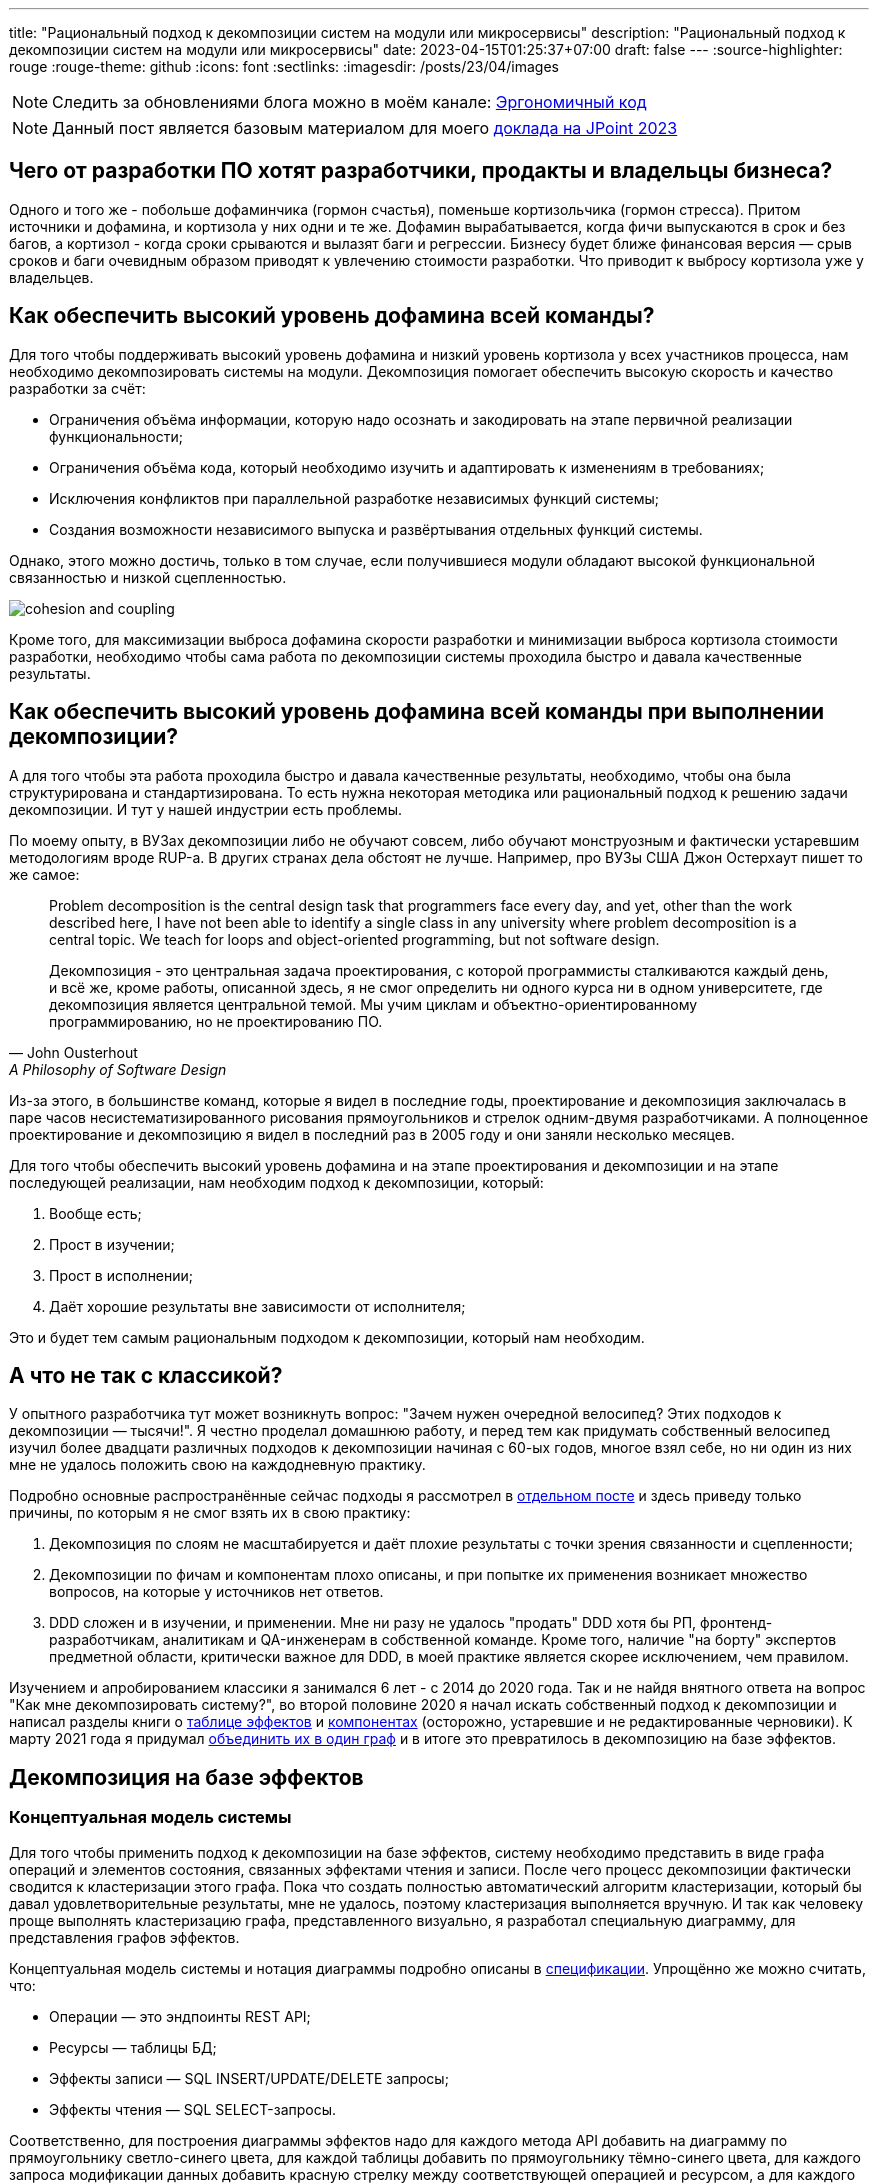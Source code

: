 ---
title: "Рациональный подход к декомпозиции систем на модули или микросервисы"
description: "Рациональный подход к декомпозиции систем на модули или микросервисы"
date: 2023-04-15T01:25:37+07:00
draft: false
---
:source-highlighter: rouge
:rouge-theme: github
:icons: font
:sectlinks:
:imagesdir: /posts/23/04/images

[NOTE]
--
Следить за обновлениями блога можно в моём канале: https://t.me/ergonomic_code[Эргономичный код]
--

[NOTE]
--
Данный пост является базовым материалом для моего https://jpoint.ru/talks/329f3cb2b72e4ec6a0e931207191546b/[доклада на JPoint 2023]
--

== Чего от разработки ПО хотят разработчики, продакты и владельцы бизнеса?

Одного и того же - побольше дофаминчика (гормон счастья), поменьше кортизольчика (гормон стресса).
Притом источники и дофамина, и кортизола у них одни и те же.
Дофамин вырабатывается, когда фичи выпускаются в срок и без багов, а кортизол - когда сроки срываются и вылазят баги и регрессии.
Бизнесу будет ближе финансовая версия — срыв сроков и баги очевидным образом приводят к увлечению стоимости разработки.
Что приводит к выбросу кортизола уже у владельцев.

== Как обеспечить высокий уровень дофамина всей команды?

Для того чтобы поддерживать высокий уровень дофамина и низкий уровень кортизола у всех участников процесса, нам необходимо декомпозировать системы на модули.
Декомпозиция помогает обеспечить высокую скорость и качество разработки за счёт:

* Ограничения объёма информации, которую надо осознать и закодировать на этапе первичной реализации функциональности;
* Ограничения объёма кода, который необходимо изучить и адаптировать к изменениям в требованиях;
* Исключения конфликтов при параллельной разработке независимых функций системы;
* Создания возможности независимого выпуска и развёртывания отдельных функций системы.

Однако, этого можно достичь, только в том случае, если получившиеся модули обладают высокой функциональной связанностью и низкой сцепленностью.

image::cohesion-and-coupling.png[]

Кроме того, для максимизации [line-through]#выброса дофамина# скорости разработки и минимизации [line-through]#выброса кортизола# стоимости разработки, необходимо чтобы сама работа по декомпозиции системы проходила быстро и давала качественные результаты.

== Как обеспечить высокий уровень дофамина всей команды при выполнении декомпозиции?

А для того чтобы эта работа проходила быстро и давала качественные результаты, необходимо, чтобы она была структурирована и стандартизирована.
То есть нужна некоторая методика или рациональный подход к решению задачи декомпозиции.
И тут у нашей индустрии есть проблемы.

По моему опыту, в ВУЗах декомпозиции либо не обучают совсем, либо обучают монструозным и фактически устаревшим методологиям вроде RUP-а.
В других странах дела обстоят не лучше.
Например, про ВУЗы США Джон Остерхаут пишет то же самое:

[quote, John Ousterhout , A Philosophy of Software Design]
____
Problem decomposition is the central design task that programmers face every day, and yet, other than the work described here, I have not been able to identify a single class in any university where problem decomposition is a central topic.
We teach for loops and object-oriented programming, but not software design.

Декомпозиция - это центральная задача проектирования, с которой программисты сталкиваются каждый день, и всё же, кроме работы, описанной здесь, я не смог определить ни одного курса ни в одном университете, где декомпозиция является центральной темой.
Мы учим циклам и объектно-ориентированному программированию, но не проектированию ПО.
____

Из-за этого, в большинстве команд, которые я видел в последние годы, проектирование и декомпозиция заключалась в паре часов несистематизированного рисования прямоугольников и стрелок одним-двумя разработчиками.
А полноценное проектирование и декомпозицию я видел в последний раз в 2005 году и они заняли несколько месяцев.

Для того чтобы обеспечить высокий уровень дофамина и на этапе проектирования и декомпозиции и на этапе последующей реализации, нам необходим подход к декомпозиции, который:

. Вообще есть;
. Прост в изучении;
. Прост в исполнении;
. Даёт хорошие результаты вне зависимости от исполнителя;

Это и будет тем самым рациональным подходом к декомпозиции, который нам необходим.

== А что не так с классикой?

У опытного разработчика тут может возникнуть вопрос: "Зачем нужен очередной велосипед? Этих подходов к декомпозиции —  тысячи!".
Я честно проделал домашнюю работу, и перед тем как придумать собственный велосипед изучил более двадцати различных подходов к декомпозиции начиная с 60-ых годов, многое взял себе, но ни один из них мне не удалось положить свою на каждодневную практику.

Подробно основные распространённые сейчас подходы я рассмотрел в link:++{{<ref "posts/22/08/ergonomic-decomposition">}}++[отдельном посте] и здесь приведу только причины, по которым я не смог взять их в свою практику:

. Декомпозиция по слоям не масштабируется и даёт плохие результаты с точки зрения связанности и сцепленности;
. Декомпозиции по фичам и компонентам плохо описаны, и при попытке их применения возникает множество вопросов, на которые у источников нет ответов.
. DDD сложен и в изучении, и применении.
  Мне ни разу не удалось "продать" DDD хотя бы РП, фронтенд-разработчикам, аналитикам и QA-инженерам в собственной команде.
  Кроме того, наличие "на борту" экспертов предметной области, критически важное для DDD, в моей практике является скорее исключением, чем правилом.

Изучением и апробированием классики я занимался 6 лет - с 2014 до 2020 года.
Так и не найдя внятного ответа на вопрос "Как мне декомпозировать систему?", во второй половине 2020 я начал искать собственный подход к декомпозиции и написал разделы книги о link:++{{<ref "book/ergo#_таблица_эффектов">}}++[таблице эффектов] и link:++{{<ref "book/ergo#_принципы_проектирования_системы">}}++[компонентах] (осторожно, устаревшие и не редактированные черновики).
К марту 2021 года я придумал link:++{{<ref "posts/21/03/250326-project-decomposiotion">}}++[объединить их в один граф] и в итоге это превратилось в декомпозицию на базе эффектов.

== Декомпозиция на базе эффектов

=== Концептуальная модель системы

Для того чтобы применить подход к декомпозиции на базе эффектов, систему необходимо представить в виде графа операций и элементов состояния, связанных эффектами чтения и записи.
После чего процесс декомпозиции фактически сводится к кластеризации этого графа.
Пока что создать полностью автоматический алгоритм кластеризации, который бы давал удовлетворительные результаты, мне не удалось, поэтому кластеризация выполняется вручную.
И так как человеку проще выполнять кластеризацию графа, представленного визуально, я разработал специальную диаграмму, для представления графов эффектов.

Концептуальная модель системы и нотация диаграммы подробно описаны в link:++{{<ref "effects-diagram/specification-html">}}++[спецификации].
Упрощённо же можно считать, что:

* Операции — это эндпоинты REST API;
* Ресурсы — таблицы БД;
* Эффекты записи — SQL INSERT/UPDATE/DELETE запросы;
* Эффекты чтения — SQL SELECT-запросы.

Соответственно, для построения диаграммы эффектов надо для каждого метода API добавить на диаграмму по прямоугольнику светло-синего цвета, для каждой таблицы добавить по прямоугольнику тёмно-синего цвета, для каждого запроса модификации данных добавить красную стрелку между соответствующей операцией и ресурсом, а для каждого запроса чтения данных - синюю стрелку.
В результате у вас получится картинка, состоящая из таких элементов:

image::short-notation-example.svg[]

Здесь, очевидным образом, операция "Зарегистрировать пользователя" вносит данные в таблицу "Пользователи", а операция "Аутентифицировать пользователя" считывает данные из этой таблицы.
Процесс построения диаграммы эффектов реального проекта с примерами всех распространённых видов ресурсов и операций описан в посте link:++{{<ref "posts/22/06/220611-true-story-project">}}++[Диаграмма эффектов: пример построения].

Также важно отметить, что все элементы диаграммы эффектов один в один транслируются в код:

. Операции — в методы классов сервисов приложения;
. Ресурсы — в классы сущностей и репозиториев (событий и топиков брокеров сообщений, DTO и клиентов REST API и т.д.);
. Эффекты — в вызовы методов классов репозиториев в методах классов сервисов.

После визуализации системы с помощью диаграммы эффектов необходимо выполнить её кластеризацию.

=== Кластеризация диаграммы эффектов

В основе подхода к кластеризации диаграммы лежит несколько простых идей:

. Ресурсы являются глобальными переменными;
. Между всеми модулями, которые взаимодействуют с одним ресурсом, появляется сцепленность через общее окружение (common environment coupling);
. Один из основных методов снижения сцепленности системы в целом - это локализация сцепленности через общее окружение внутри одного модуля;
. Запись глобальной переменной порождает большую сцепленность, чем чтение.
. В связях между модулями не должно быть циклов;
. Если модулю сложно дать хорошее имя, отражающее его содержание, это говорит о низкой функциональной связанности модуля.

То, что запись порождает большую сцепленность, чем чтение - может быть не очевидно.
Однако это легко продемонстрировать, если рассмотреть их в контексте многопоточной работы.
Считывать корректно опубликованную глобальную переменную могут сколь угодно много потоков без какой-либо синхронизации и проблем.
Но, как только кто-то начинает изменять эту переменную, всё тут же становится намного сложнее: теперь надо обеспечить безопасный доступ и не создать дедлок, обеспечить протокол взаимодействия (сначала запись, потом чтение), следить за тем, чтобы операция записи не стала бутылочным горлышком в производительности системы и т.д.

Вооружившись этими идеями, легко определить требования к хорошей кластеризации диаграммы эффектов (декомпозиции системы):

. Между кластерами нет циклов;
. Эффекты записи (красные стрелки) инкапсулированы в одном кластере;
. Количество эффектов чтения (синих стрелок), пересекающих границы кластеров, минимально;
. Каждому кластеру легко дать имя, отражающее его содержание.

Для простых диаграмм такая кластеризация может быть видна на глаз.
Примером простой диаграммы является диаграмма эффектов проекта True Story Project:

image::tsp/tsp-decomposition-intuitive-anim.drawio.png[link={imagesdir}/tsp/tsp-decomposition-intuitive-anim.drawio.png]

Здесь сразу же бросаются в глаза 3-4 кластера:

. Работа с изображениями;
. Формирование фида;
. Интеграция с 2Гис;
. Интеграция с Яндекс.Картами.

На этом примере хорошо видно, что интуитивная декомпозиция зависит и от разработчика диаграммы (как он расположит элементы) и от наблюдателя - я на этой диаграмме вижу 4 кластера, но некоторые люди "автоматически" объединяют интеграции в один модуль.

Кроме того, большие или запутанные системы на глаз кластеризовать не получится.
Для того чтобы структурировать и ускорить процесс кластеризации таких диаграмм, а также снизить влияние исполнителя на результат, я разработал специальную методику.

=== Методика кластеризации диаграммы эффектов

Методика состоит из двух больших этапов — кластеризации и оптимизации кластеров.
Для этапа кластеризации существует итеративный алгоритм, который простые диаграммы может кластеризовать полностью, а в сложных случаях - упросить и упорядочить рутинную работу, а также подсветить разработчику части системы, требующие особого внимания.

Общий алгоритм состоит из следующих шагов:

. Кластеризация
.. Первичная кластеризация по алгоритму
... Генерация кластеров
... Расширение кластеров
... Агрегация ресурсов
.. Завершение кластеризации вручную
. Оптимизация
.. Именование кластеров
.. Визуализация графа кластеров
.. Анализ графа кластеров
.. Объединение кластеров (модулей)
... Сокрытие подмодулей
... Группировка функционально схожих кластеров

==== Алгоритм первичной кластеризации диаграммы эффектов

Алгоритм первичной кластеризации является итеративным, и каждая итерация состоит из трёх шагов:

. Генерация кластеров.
. Расширение кластеров.
. Агрегация ресурсов.

===== Генерация кластеров

Этап *генерации кластеров* заключается в том, чтобы перебрать все некластеризованные ресурсы и кластеризовать их с операциями, которые:

. Связаны только с этим ресурсом.
. Связаны с этим ресурсом своим единственным эффектом записи.
. Являются операциями чтения, для которых данный ресурс выступает первичным.
  Определение первичного ресурса (и вообще его наличия) остаётся на усмотрение исполнителя.

===== Расширение кластеров

Этап *расширения кластеров* - это самый простой и на 100% механический этап.
Он заключается в том, чтобы перебрать все некластеризованные элементы, связанные только c элементами внутри одного кластера, и добавить их в этот кластер.

===== Агрегация ресурсов

Этап *агрегации ресурсов* заключается в том, чтобы оставшиеся некластеризованные ресурсы попытаться объединить в "разумные" группы между собой или с кластеризованными ресурсами.
Строго говоря, на этапе агрегации надо перебрать все возможные попарные соединения и выбрать из них "разумные".
Однако "разумные" пары, как правило, имеют общую операцию, поэтому эмпирический алгоритм агрегации выглядит так:

. Для каждого некластеризовнного ресурса выбрать ресурсы, с которыми у него есть общая операция.
. Если в списке есть "разумная" пара данному ресурсу - сгруппировать их.
+
Формального критерия разумности у меня нет, но есть эмпирический.
Группа является разумной, если удаление одного из ресурсов делает существование второго бессмысленным.
Этот критерий может дать ложноотрицательный результат - если исходить только из него, то можно пропустить разумную группу ресурсов, которая, с учётом особенностей предметной области или ограничений системы, является таковой.
Но c ложноположительными результатами - объединением в одну группу ресурсов, которое не является разумным - я в своей практике ещё не сталкивался.

Далее сгруппированные ресурсы рассматриваются как единое целое - все эффекты связывающие ресурсы этой группы с одной и той же операцией считаются одним эффектом.
Если операцию связывают с группой и эффекты чтения и эффекты записи, то считается, что операция связана с группой эффектом записи.

После агрегации ресурсов снова возвращаемся к этапу генерации кластеров.
Если на следующей итерации этапы генерации и расширения кластеров не привели к уменьшению количества некластеризованных элементов, то, теоретически, этап агрегации можно повторить и продолжать это делать до включения всех оставшихся ресурсов в одну группу.
Однако практически уже на второй последовательной итерации агрегации (когда одна группа некластеризованных ресурсов содержит в себе три базовых ресурса) нужно быть начеку.
Большие группы зачастую указывают на операции, которые делают слишком много работы и как следствие обладают высокой сцепленностью - в этом случае придётся вернуться к этапу проектирования самих операций и ресурсов.

В результате применения этого алгоритма вы получите либо полную, либо частичную кластеризацию.
В случае если алгоритм зашёл в тупик и породил только частичную кластеризацию, её необходимо завершить вручную, основываясь на собственной экспертизе, понимании предметной области и ограничений проекта.

==== Ручное завершение кластеризации

При ручном завершении кластеризации сначала стоит попытаться закончить кластеризацию без внесения изменений в множества операций и ресурсов.
Однако иногда первоначальные операции и ресурсы никак не укладываются в хорошие кластеры.
В этом случае придётся изначальные операции и ресурсы немного доработать напильником.

===== Завершение кластеризации с сохранением базовой диаграммы

На этой стадии останутся некластеризованными только те элементы, которые связаны с двумя и более кластерами (в противном случае они бы были кластеризованы на шаге расширения кластеров).
И тут, если сохранять исходную структуру диаграммы, есть три базовых варианта действий:

. *Выделение в собственный кластер*.
  Если элемент выглядит связанным со всеми кластерами в равной степени - его можно поместить в собственный кластер.
  В этот же кластер можно добавить другие элементы, связанные с теми же кластерами.
. *Внесение в один из существующих кластеров*.
  Если с одним из кластеров элемент связан бОльшим количеством связей или они кажутся "сильнее" - его можно внести в этот кластер.
  В случае операции стоит принять во внимание её клиента (внешнюю сущность, инициирующую выполнение операции) - если с одним из кластеров у неё общий клиент, то связь с этим кластером сильнее;
. *Объединение в мегакластер*.
  Если кластеры, связанные с элементом, имеют высокую функциональную связанность - их все можно объединить в один кластер.

При выборе варианта необходимо руководствоваться сцепленностью и функциональной связанностью дизайна.
Для оценки сцепленности каждого варианта надо посчитать в релевантной части получившегося графа количество синих и удвоенное (для отражения их большей сцепляющей силы) количество красных стрелок, пересекающих границы кластеров.
Полученное число и будет относительной оценкой сцепленности варианта.
И при прочих равных лучше выбрать вариант с меньшим значением этого числа.

Если брать в расчёт только сцепленность, то наилучшим вариантом всегда будет третий вариант, сводящий количество стрелок, пересекающих границы кластера к нулю.
Однако эта логика ведёт нас к абсурдному выводу: просто всё всегда объединять в один суперкластер с нулевой сцепленностью.
И нулевой функциональной связанностью.
А нашей же задачей является, разбить систему на набор модулей с низкой (не нулевой) сцепленностью и высокой функциональной связанностью.

Поэтому необходимо проверять ещё и функциональную связанность вариантов.
Для этого каждому кластеру надо дать имя.

Если вы выбрали первый вариант (выделение в собственный кластер) и название кластера кажется слишком "низкоуровневым" — скорее всего вы идёте к патологической расцепленности и от выделения лучше воздержаться.

Если вы выбрали второй (поместить в существующий кластер) или третий вариант (объединить всё в один мегакластер) и дать получившемуся кластеру хорошее имя не получается — вы идёте к божественному объекту и лучше поискать другой вариант.

Если ни один из этих вариантов не даёт удовлетворительный на ваш взгляд результат, то придётся менять исходную диаграмму.
Тут универсального алгоритма нет, но могу дать несколько рекомендаций, с которых можно начать поиск решения.

===== Завершение кластеризации с изменением базовой диаграммы

Для любых проблемных *ресурсов* в первую очередь надо рассмотреть вариант разделения их на несколько независимых ресурсов.
Для этого надо проверить - все ли эффекты считывают/изменяют ресурс целиком или одну и ту же его часть?
Или один из эффектов считывает только колонки A и B (из ресурса таблицы), а второй - C и D?
В этом случае стоит рассмотреть вариант разделения таблицы (и ресурса) на две - с колонками A и B и C и D.
Та же самая логика работает и для эффектов записи.

*Операции записи* можно попробовать кластеризовать с помощью расцепки через очередь сообщений.
Для этого необходимо:

. Выделить основной эффект операции;
. Поместить операцию в кластер, с которым её связывает основной эффект;
. В тот же кластер добавить ресурс очереди сообщений для оповещения об основном эффекте;
. Добавить к исходной операции эффект записи по публикации сообщения в эту очередь;
. Все остальные эффекты отвязать от исходной операции;
. Отвязанные эффекты привязать к новым операциям в тех кластерах, ресурсы которых модифицируются этими эффектами и которые будут вызываться после публикации сообщения.

Расцепку *изменяемых ресурсов* также можно выполнить с помощью очереди сообщений и схожей процедуры:

. Выделить основной эффект на ресурс;
. Перенести ресурс в кластер, с которым его связывает основной эффект;
. В кластер второй операции добавить ресурс очереди сообщений о выполнении этой операции;
. В кластер основной операции добавить операцию, которая выполняет вторичный эффект и вызывается в ответ на появление сообщения в очереди из предыдущего пункта;
. У второй операции эффект на исходный ресурс заменить на эффект записи в эту очередь.

Для кластеризации *ресурсов только на чтение* можно рассмотреть вариант их дублирования.
Для этого в каждом кластере, считывающим проблемный ресурс, надо создать копию исходного ресурса и эффекты чтения направить туда, а исходный ресурс удалить.

Наконец, *операцию только на чтение* можно попытаться кластеризовать комбинацией дублирования ресурсов и расцепкой через очередь сообщений.
Для этого для каждого ресурса проблемной операции надо:

. Продублировать ресурс;
. В кластеры исходных ресурсов добавить ресурсы очередей сообщений о модификации ресурса;
. Ко всем операциям, имеющим эффект записи на ресурс, добавить эффект записи ресурса очереди сообщений;
. Для каждого дубля ресурса добавить операцию, обновляющую этот ресурс в ответ на появление сообщения в очереди;
. Эффект считывания ресурса проблемной операцией перенаправить на его дубль.

Это не исчерпывающий список возможных вариантов кластеризации проблемных элементов, однако эти способы достаточно часто работают.
В крайнем случае, я надеюсь, они подтолкнут вас к открытию собственного варианта решения вашей проблемы.

После получения полной кластеризации можно переходить к этапу оптимизации кластеров.

==== Оптимизация кластеров

Этап оптимизации кластеров состоит из следующих шагов:

. Именование кластеров
. Визуализация графа кластеров
. Анализ графа кластеров
. Объединение кластеров (модулей)
.. Сокрытие подмодулей
.. Группировка функционально схожих модулей

На первом шаге каждому кластеру необходимо дать имя, отражающее его содержание.
В случае хорошей декомпозиции - это не составит труда.
Если же определить имя какого-то кластера не получается, то необходимо рассмотреть его внимательнее.
Часто такие проблемы решаются с помощью разделения проблемного кластера на два более мелких и сфокусированных.
Но поиск разумного имени кластера может привести и к перепроектированию ресурсов и операций.

После того как каждому кластеру дано разумное имя, надо построить визуализацию графа кластеров.
Такая визуализация помогает увидеть "лес за деревьями" и оценить "разумность" уже самого леса.

Получив граф кластеров - проверьте его на соответствие вашему здравому смыслу.
Я для этого фокусируюсь в первую очередь на связях и их направлении:

. Разумно ли, что этот модуль зависит от того?
. Может ли целевой модуль зависимости существовать без зависимого?
. Какой из модулей более стабилен (более стабильным должен быть целевой модуль)?

У вас могут быть свои вопросы для оценки соответствия здравому смыслу.

Наконец, последний шаг - найти и объединить подмодули и функционально схожие модули.
Подмодуль - это модуль, обеспечивающий работу одного более высокоуровневого модуля.
В этом случае кластер подмодуля необходимо поместить внутрь кластера модуля.

Функционально схожие модули - это модули, выполняющие разными способами одну и ту же функциональность, либо выполняющие разные подфункции одной общей функции.
Такие модули надо объединить в общий кластер.
Этому кластеру также надо дать имя и если это вызывает затруднения, то от объединения лучше отказаться.

Всё, теперь можно создавать структуру пакетов, соответствующую структуре кластеров, в каждом пакете создавать по классу сервиса со всеми операциями кластера и по классу репозитория/клиента/топика для каждого ресурса кластера.

На этом теоретическая часть закончена, но это только половина пути, поэтому я предлагаю вам прерваться, попить чаю и сделать разминку для глаз:)

---

Сделали?
Теперь можно переходить к примеру.

== Кейс: Кэмп

Примеры в программировании и особенно дизайне - это всегда боль.
Слишком простые или синтетические не особо полезны.
В реальные, со всеми их сложностями - мало кто станет вгружаться, кроме того, в них трудно отделить релевантные детали от шума.
Кэмп является, на мой взгляд, золотой серединой.

https://play.google.com/store/apps/details?id=ru.ngtrans.camp[Кэмп] - реальный проект, который стоил семизначную сумму для заказчика, выполнялся командой из 12 человек (включая двух бакэндеров) и сейчас запущен в промышленную эксплуатацию.
Суммарно на выполнение проекта было затрачено 5500 человеко/часов, из которых 950 - на бакенд.

Но есть нюанс - это был экспериментальный проект, который (с согласия заказчика) выполнялся силами исключительно молодых специалистов, а лиды только проводили ревью и помогали консультациями.
Поэтому по фактическому объёму функциональности проект достаточно компактный.

Проект является специализированной геоинформационной системой для водителей-дальнобойщиков.
В отличие от больших ГИС систем вроде Яндекс.Карт он отличается тем, что позволяет найти не просто гостиницу по дороге, а гостиницу где водитель может и сам переночевать и рефрижератор на 86 "кубов" припарковать.

Соответственно, двумя ключевыми сущностями являются водители и "точки" (кафе, заправки, СТО и т.п.).
Точки в систему вносят сами пользователи после предварительной модерации.
С водителями связаны характеристики машин, которые они водят (сейчас - только тип машины и размер колёс), а с точками - характеристики машин, которые они в состоянии обслужить.

Кроме того, в системе есть пуш-уведомления пользователей о новостях приложения, а также о результатах модерации добавленной точки.

Вся эта функциональность отражена на следующей диаграмме эффектов:

image::camp/camp-effects-orig.drawio.svg[link={imagesdir}/camp/camp-effects-orig.drawio.svg]

Теперь давайте прогоним алгоритм декомпозиции на базе эффектов на этой диаграмме и посмотрим что получится.

=== Кластеризация диаграммы эффектов проекта Кэмп

Напомню, общий алгоритм кластеризации диаграммы эффектов состоит из следующих шагов:

. Кластеризация
.. Первичная кластеризация по алгоритму
... Генерация кластеров
... Расширение кластеров
... Агрегация ресурсов
.. Завершение кластеризации вручную
. Оптимизация
.. Именование кластеров
.. Визуализация графа кластеров
.. Анализ графа кластеров
.. Объединение кластеров (модулей)
... Сокрытие подмодулей
... Группировка функционально схожих кластеров

==== Этап кластеризации

===== Итерация 1, шаг генерации кластеров

На первом шаге надо перебрать все ресурсы и объединить их с сильно связанными с ними операциями.
Перебирать будем в "естественном" порядке - сверху вниз, слева направо.

Поэтому начнём с ресурса "Сервис отправки СМС".
С ним связана только операция "Запросить OTP", однако она сама связана эффектом записи с другим ресурсом, поэтому пока их откладываем.

То же самое с ресурсом "OTP" - он связан с операциями "Запросить OTP" и "Получить токен из отп", но обе операции имеют по два эффекта записи, поэтому этот ресурс также пока пропускаем.

Далее идёт ресурс "Токены".
Его мы, наконец, можем объединить с операцией "Получить токен из логина/пароля" и получить первый кластер (на первом этапе я буду именовать кластеры по порядковому номеру их добавления на диаграмму).
Операцию "Получить токен из отп" и в этом случае пока откладываем, так как она имеет два эффекта записи.

Теперь переходим к ресурсу "Пользователи".
Этот ресурс является единственным для операций "Изменить пользователя" и "Удалить пользователя", а для операции чтения "Получить пользователя" он, очевидно, является первичным.
Объединяем их все во второй кластер.

Затем рассмотрим схожие ресурсы "Типы машин" и "Размер колёс", оба ресурса связаны эффектами чтения с операциями чтения "Получить пользователя" и "Получить точки", но ни один из ресурсов не выступает первичным для этих операций, поэтому пока что пропустим их.

Теперь переходим к ресурсу "Топик 'Точка промодерирована'".
Связанные с ним операции - "Удалить точку" и "Изменить точку" также связаны эффектами записи с другими ресурсами, поэтому этот ресурс пока что оставляем некластеризованным.

После чего переходим к ресурсу "Точки на карте".
Он явно является первичным для операции чтения "Получить точки", а также единственным ресурсом операции "Создать точку".
Объединяем их в третий кластер.

Далее у нас снова схожая пара ресурсов "Услуги" и "Тэги".
Оба ресурса связаны своим единственным эффектом чтения с операцией "Получить точки", которая уже входит в третий кластер - отложим их до шага расширения кластеров.

Теперь переходим к подграфу уведомлений.

Тут у нас есть ресурс "Сервис отправки Push-уведомлений" с которым связаны операции "Создать новостное уведомление" и "Создать персональные уведомления", у которых по два эффекта записи, поэтому пока их все отложим.

Зато в четвёртый кластер мы можем объединить ресурс "Уведомления" с операциями "Удалить уведомление", "Получить список новостных уведомлений" (это их единственный ресурс) и "Получить список персональных уведомлений" (для этой операции чтения он является первичным).

Наконец, в пятый кластер можно объединить последний ресурс "Прочитанные уведомления" и операцию "Прочитать уведомление", для которой он является единственным ресурсом.

На этом шаг генерации кластеров заканчивается и у нас получается такая промежуточная кластеризация:

image::camp/camp-effects-step-1.drawio.svg[link={imagesdir}/camp/camp-effects-step-1.drawio.svg]

===== Итерация 1, шаг расширения кластеров

Далее идёт этап расширения кластеров, на котором все некластеризованные элементы, связанные только с одним кластером, надо поместить в этот кластер.
У нас сейчас таких элементов два - ресурсы "Услуги" и "Тэги" связаны только с третьим кластером - затягиваем их в него (изменённый кластер обозначен пунктирной линией):

image::camp/camp-effects-step-2.drawio.svg[link={imagesdir}/camp/camp-effects-step-2.drawio.svg]

===== Итерация 1, шаг агрегации ресурсов

Теперь переходим к следующему шагу — агрегации ресурсов.
Для этого перебираем оставшиеся некластеризованные ресурсы и смотрим, есть ли для них "разумная" пара, с которой они связаны общей операцией.
Перебор снова будем делать в "естественном" порядке.

Поэтому начинаем с ресурса "Сервис отправки СМС".
Он через операцию "Запросить OTP" связан с ресурсом "OTP".
Начнём с <<Агрегация ресурсов, эмпирического критерия разумности>> - теряет ли смысл существования один из ресурсов при удалении другого из системы.
На данный момент - да.
Сервис отправки СМС используется только для отправки одноразовых паролей, поэтому если удалить ресурс "OTP", то сохранять ресурс "Сервис отправки СМС" сохранять смысла не будет.
Поэтому объединяем их в одну группу.

Затем идёт пара ресурсов "Типы машин" и "Размер колёс".
И снова начинаем с эмпирического критерия разумности.
На этот раз каждый из ресурсов есть смысл сохранить даже при удалении другого.
Кроме того, группировка этих ресурсов никак не продвинет нас в кластеризации, поэтому эти два ресурса оставляем как есть.

Далее переходим к ресурсу "Топик 'Точка промодерирована'".
Он через операции "Удалить точку" и "Изменить точку" связан с ресурсом "Точки на карте" и является механизмом оповещения об изменениях в последнем.
Эти два ресурса мы группируем на основе эмпирического критерия разумности - если удалить коллекцию точек, то и оповещать будет не о чем.

Наконец, ресурсы "Сервис отправки Push-уведомлений" и "Уведомления".
По эмпирическому критерию их не надо группировать - я могу засылать пуши напрямую и не хранить, или перейти к "пулл" уведомлениям.
Однако на мой экспертный взгляд ни того ни другого не случится, а группировка этих ресурсов поможет мне продвинуть кластеризацию, поэтому эту пару я решаю агрегировать.

После выполнения всех этих агрегаций у нас получается следующий этап кластеризации (здесь агрегированные ресурсы обозначены штриховкой):

image::camp/camp-effects-step-3.drawio.svg[link={imagesdir}/camp/camp-effects-step-3.drawio.svg]

Теперь заходим на вторую итерацию и возвращаемся к шагу генерации кластеров.

===== Итерация 2, шаг генерации кластеров

На второй итерации генерации кластеров мы также проходимся по некластеризованным ресурсам, но теперь агрегированные ресурсы рассматриваем как одно целое.
После агрегации ресурсов операция "Запросить OTP" стала связана одним эффектом записи с группой ресурсов "Сервис отправки СМС" и "ОТП" и теперь можно их кластеризовать:

image::camp/camp-effects-step-4.drawio.svg[link={imagesdir}/camp/camp-effects-step-4.drawio.svg]

После этого некластеризованными остались только ресурсы "Типы машин" и "Размер колёс", в отношении которых ничего не поменялось, поэтому переходим на следующий шаг.

===== Итерация 2, шаг расширения кластеров

После первой итерации шага агрегации ресурсов операции "Удалить точку" и "Изменить точку", а также "Создать новостное уведомление" и "Создать персональное уведомление" стали связаны только с элементами третьего и четвёртого кластера соответственно, поэтому теперь их можно затянуть в эти кластеры:

image::camp/camp-effects-step-5.drawio.svg[link={imagesdir}/camp/camp-effects-step-5.drawio.svg]

На этом алгоритм первичной кластеризации зашёл в тупик — операция "Получить токен из отп" связана двумя эффектами записи с разными кластерами, а ресурсы "Типы машин" и "Размеры колёс" связаны с разными кластерами двумя равноценными эффектами чтения.
Пришло время расчехлить свой большой мозолистый мозг.

==== Этап ручного завершения кластеризации

Начнём с операции "Получить токен из отп".
Как я писал в <<С сохранением базовой диаграммы,теоретической части>>, в этом случае у нас есть три варианта действий с сохранением изначальной структуры:

. Поместить в собственный кластер;
. Внести в шестой (первый) кластер;
. Объединить первый и шестой кластер и внести туда;

Визуально эти варианты выглядят так:

image::camp/camp-effects-step-6-variants.drawio.svg[link={imagesdir}/camp/camp-effects-step-6-variants.drawio.svg,height=500]

В целом, все эти варианты не выглядят очевидно бессмысленными и могут быть обоснованы.
Но давайте рассмотрим их с точки зрения "тяжести" графа - пусть связь между кластерами синей стрелкой будет стоить одну единицу, а красной - две.
В этом случае вес вариантов выше будет следующий:

. 6
. 4 (4)
. 2

Вполне предсказуемо, выигрывает вариант 3, который исключает все эффекты между рассматриваемыми кластерами.
Теперь надо проверить связанность этого кластера, с помощью именования.
На мой взгляд, выбор имени для этого кластера не составляет труда - всё что попало внутрь касается авторизации и только авторизации, поэтому кластеру отлично подходит имя "Авторизация".

[NOTE]
--
При желании тут можно разглядеть ещё одну возможность к перепроектированию системы и ещё большему снижению её сцепленности.
В частности, операции получения токенов обращаются к коллекции "Пользователи" только за аутентификационными данными - телефоном/логином (ещё один спорный момент) и ролями пользователя.
И если эту информацию вынести в отдельные ресурсы (которые внутри будут таблицами с внешним ключём на таблицу пользователей), то от связи на уровне кода между модулями авторизации и пользователей можно будет избавиться полностью.
Но дальнейший разбор этого направления я оставлю за скобками и без того огромного поста.
--

Теперь у нас осталось только два некластеризованных элемента - ресурсы "Типы машин" и "Размеры колёс".

Для них три базовых варианта будут выглядеть так:

. Объединить их в собственный кластер;
. Внести во второй (третий) кластер;
. Объединить второй и третий кластер и внести туда;

Вес графов этих вариантов будет следующий:

. 4
. 2 (2)
. 0

Тут снова предсказуемо побеждает третий (объединить кластер с пользователями и точками в один мегакластер) вариант.
Но этот вариант - просто сразу нет.
Не думаю, что здесь надо что-то пояснять.

Далее по сцепленности идёт вариант с помещением этих ресурсов в один из существующих кластеров, но в обоих случаях эти ресурсы создадут проблемы с именованием итоговых кластеров.

Поэтому я выбираю третий вариант и помещаю их в собственный кластер.
Пусть это будет вариант с наибольшей сцепленностью, зато - и с наибольшей функциональной связанностью всех трёх получившихся кластеров.
А сцепленность, хоть и наибольшая - но на чтение, и на неё можно посмотреть сквозь пальцы.
Наконец, у нас вся система про то, чтобы матчить пользователей с точками, на основании характеристик машин - об этом стоит явно сказать на верхнеуровневой структуре модулей.

В итоге я получаю следующую первичную кластеризацию:

image::camp/camp-effects-step-6.drawio.svg[link={imagesdir}/camp/camp-effects-step-6.drawio.svg]

И теперь мы можем переходить к этапу её оптимизации.

==== Этап именования кластеров

На этом этапе мы по очереди рассматриваем кластеры и даём им имена, отражающие их содержимое.

Так, для кластера с элементами "Запросить OTP", "Сервис отправки СМС", "OTP", "Получить токен из отп", "Токены" и "Получить токен из логина/пароля" на мой взгляд отлично подходит имя *"Авторизация"*.

Для кластера с элементами "Пользователи", "Изменить пользователя", "Удалить пользователя" и "Получить пользователя" - подходит имя *"Пользователи"*.

Кластер с элементами "Типы машин" и "Размер колёс" можно назвать *"Характеристики машин"*.

Самому большому кластеру с элементами "Точки на карте", "Топик результатов модерации", "Создать точку", "Удалить точку", "Изменить точку", "Получить точки", "Услуги", "Тэги" можно дать имя *"Точки"*.

Затем кластеру с элементами "Уведомления", "Сервис отправки Push-уведомлений", "Создать новостное уведомление", "Создать персональное уведомление", "Удалить уведомление", "Получить список новостных уведомлений", "Получить список персональных уведомлений" подходит имя *"Уведомления"*.

А вот для последнего кластера с элементами "Прочитанные уведомления" и "Прочитать уведомление" имя "Прочитанные уведомления" хоть и подходит, но меня заставляет поморщиться.
Это слишком низкоуровневая штука, для верхнеуровневой структуры модулей.

Быстрым решением будет объединить этот кластер с кластером *"Уведомления"*.
Однако меня эта нестыковка вывела на другое решение.

Напомню, что в системе есть два вида уведомлений - персональные и новостные.
На данный момент они хранятся в общем ресурсе - "Уведомления".
И я задумался - а что общего у персональных и новостных уведомлений?

На самом деле - практически ничего.

Флаг прочтения есть только у персональных уведомлений.
Уведомления отправляются разными экторами в разное время - персональные отправляются системой автоматически, а новостные - по запросу администратора.
Они отправляются разным людям - персональные отправляются водителю, создавшему точку, а новостные - всем водителям.
Даже методы API для отправки используются разные.

И так я пришёл к тому, что у меня была ошибка в изначальном дизайне - ресурсы "Уведомления" и "Сервис отправки Push-уведомлений" надо было разделить на два - для персональных и новостных уведомлений.
И если это сделать, то всё сразу встаёт на свои места - этим двум новым кластерам легко дать имена *"Новостные уведомления"* и *"Персональные уведомления"* и они будут уже не так сильно выбиваться по уровню абстракции:

image::camp/camp-effects-step-7.drawio.svg[link={imagesdir}/camp/camp-effects-step-7.drawio.svg]

Теперь мы можем переходить к шагу анализа графа кластеров.

==== Этап анализа графа кластеров

На этом этапе первым делом необходимо этот граф визуализировать.
Это та самая "верхнеуровневая структура модулей", на которой сразу видно элементы, выпадающие по уровню абстракции.

image::camp/camp-effects-step-8.drawio.svg[link={imagesdir}/camp/camp-effects-step-8.drawio.svg]

При анализе я в первую очередь смотрю на зависимости.

Разумно ли, что авторизация зависит от пользователей?
Мне кажется разумно - мы же пользователей авторизуем.

Разумно ли, что пользователи и точки зависят от характеристик машин?
Мне кажется разумно - характеристики машин являются абстрактными понятиями, характеризующими машины конкретных пользователей и конкретные точки.

Затем я проверяю, что все элементы графа имеют один уровень абстракции.
И на мой взгляд "Новостные уведомления" и "Персональные уведомления" выпадают по уровню абстракции.
А вот если их спрятать в более абстрактном модуле "Уведомления" - всё встанет на свои места.

И это даёт нам итоговую декомпозицию системы на пять верхнеуровневых модулей:

image::camp/camp-effects-step-9.drawio.svg[link={imagesdir}/camp/camp-effects-step-9.drawio.svg]

На этом декомпозиция системы завершена - можно создавать проект, там заводить по пакету (или модулю) на каждый кластер, в каждом пакете создавать класс сервиса, для каждой операции кластера в соответствующем классе определять метод и вперёд, можно кодировать.

== Подход проверен и обоснован научно

Всё, что я описал выше - и саму концепцию декомпозиции на базе эффектов, и диаграмму эффектов и методику декомпозиции - я придумал сам долгими вечерами и ночами.
А потом нашёл три научных статьи, описывающих такой же по сути подход:

* https://www.researchgate.net/publication/283566310_Improving_Design_Decomposition[Improving Design Decomposition];
* https://www.researchgate.net/publication/326260296_Functional_Decomposition_for_Software_Architecture_Evolution[Functional Decomposition for Software Architecture Evolution];
* https://www.researchgate.net/publication/327229270_Identifying_Microservices_Using_Functional_Decomposition_4th_International_Symposium_SETTA_2018_Beijing_China_September_4-6_2018_Proceedings[Identifying Microservices Using Functional Decomposition].

Я не буду здесь подробно останавливаться на этих статьях - они в открытом доступе и заинтересованный читатель может изучить их самостоятельно - приведу лишь главный, с моей точки зрения, тезис:

[quote, "Shmuel Tyszberowicz, Robert Heinrich, Bo Liu and Zhiming Liu", Identifying Microservices Using Functional Decomposition]
____
The evaluation results give us reasons to believe that our approach identifies microservices in a quality that is comparable to a design done by human software designers.
Our approach, however, achieved the microservices identification much faster and with less effort compared to human developers.
While identifying the microservices was a matter of days for the students at KIT and SWU-RISE, by employing our approach it was a matter of hours.

Результаты оценки дают нам основания полагать, что наш подход выявляет микросервисы, качество которых сравнимо с дизайном, выполненным людьми.
При этом наш подход позволяет выявлять микросервисы гораздо быстрее и с меньшими усилиями по сравнению с выполнением этой работы вручную.
В то время как у студентов KIT и SWU-RISE выявление микросервисов потребовало несколько дней, с использованием нашего подхода это заняло несколько часов.
____

== Ограничения подхода к декомпозиции на базе эффектов

Но серебряных пуль не бывает и декомпозиция на базе эффектов также не является таковой и имеет свои ограничения.

Чтобы выполнить декомпозицию на базе эффектов, необходимо построить диаграмму эффектов.
А для этого надо весьма подробно понимать, что и как надо сделать.
А для этого надо техзадание.
Соответственно, если у вас нет ТЗ - выполнить декомпозицию на базе эффектов не получится.

Но в этом случае можно сделать финт ушами.
Начать программировать с любой декомпозицией - хоть по слоям.
А потом, когда станет понятно *что* вы делаете и у вас накопится какой-то объём кода, выполнить обратный процесс - построить диаграмму эффектов по коду.
Её уже декомпозировать и потом отрефакторить код в соответствии с результатом декомпозиции.

Также стоит иметь в виду, что этот подход всё ещё находится на стадии опытной эксплуатации, и максимальный размер проекта, который я по нему декомпозировал, составляет один человеко-год.
Но с другой стороны, я не могу представить, чтобы кто-то в 2023 году сразу проектировал систему на десять человеко-лет вперёд.
Скорее всего, вы и так пойдёте небольшими итерациями в год максимум, и на таком масштабе декомпозиция на базе эффектов отлично работает.

Наконец, с точки зрения типа и характера задач, подход на базе эффектов хорошо подходит для декомпозиции систем с богатым состоянием и правилами его изменения.
Если же в системе состояния как такого немного — такую систему декомпозировать на базе эффектов уже не получится.
В компиляторах, например, из ресурсов будет только коллекция исходников, из операций - "Скомплировать" и всё, декомпозировать нечего.

== Характеристики подхода к декомпозиции на базе эффектов

Итак, для того чтобы максимизировать количество дофамина и минимизировать количество кортизола в команде, нам нужен подход к декомпозиции, который обладает следующими характеристиками:

. Вообще есть;
. Прост в изучении;
. Прост в исполнении;
. Даёт хорошие результаты вне зависимости от исполнителя;

Обладает ли подход к декомпозиции на базе эффектов этими характеристиками?

Во-первых, он безусловно есть.

Во-вторых и третьих, для меня он существенно проще в изучении и исполнении чем DDD.
Является ли он таковым для вас - судить вам.
Вы можете попробовать его применить в своём проекте или его небольшой части - это займёт немного времени, и вне зависимости от результатов поможет вам лучше понять свою систему.
По моему опыту трудозатраты на декомпозицию на базе эффектов идут в соотношении 1-2 человеко/часа проектирования к 1 человеко-месяцу разработки.
Соответственно, со скидкой на отсутствие опыта, на декомпозицию проекта на 2 человеко-месяца вам должно хватить одного человеко-дня.

Наконец, результаты декомпозиции на базе эффектов всё-таки зависят от исполнителя, но в меньшей степени, чем интуитивная декомпозиция или декомпозиция на базе границ в языке предметной области.

В итоге по своему опыту могу сказать, что подход к декомпоизиции на базе эффектов действительно помогает максимизировать количество дофамина (и минимизировать количество кортизола) от разработки и для команды и для бизнеса.
